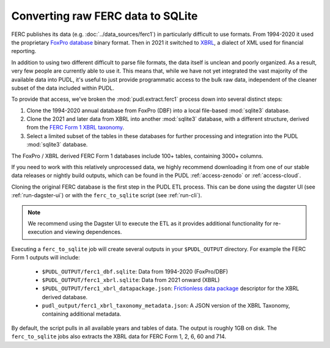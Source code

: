 ===============================================================================
Converting raw FERC data to SQLite
===============================================================================

FERC publishes its data (e.g. :doc:`../data_sources/ferc1`) in particularly difficult
to use formats.  From 1994-2020 it used the proprietary `FoxPro database
<https://en.wikipedia.org/wiki/FoxPro>`__ binary format. Then in 2021 it switched to
`XBRL <https://en.wikipedia.org/wiki/XBRL>`__, a dialect of XML used for financial
reporting.

In addition to using two different difficult to parse file formats, the data itself is
unclean and poorly organized. As a result, very few people are currently able to use it.
This means that, while we have not yet integrated the vast majority of the available
data into PUDL, it's useful to just provide programmatic access to the bulk raw data,
independent of the cleaner subset of the data included within PUDL.

To provide that access, we've broken the :mod:`pudl.extract.ferc1` process down into
several distinct steps:

#. Clone the 1994-2020 annual database from FoxPro (DBF) into a local
   file-based :mod:`sqlite3` database.
#. Clone the 2021 and later data from XBRL into another :mod:`sqlite3` database,
   with a different structure, derived from the
   `FERC Form 1 XBRL taxonomy <https://xbrlview.ferc.gov/yeti/resources/yeti-gwt/Yeti.jsp#tax~(id~8*v~72)!net~(a~143*l~35)!lang~(code~en)!rg~(rg~4*p~1)>`__.
#. Select a limited subset of the tables in these databases for further processing and
   integration into the PUDL :mod:`sqlite3` database.

The FoxPro / XBRL derived FERC Form 1 databases include 100+ tables, containing 3000+
columns.

If you need to work with this relatively unprocessed data, we highly recommend
downloading it from one of our stable data releases or nightly build outputs, which
can be found in the PUDL :ref:`access-zenodo` or :ref:`access-cloud`.

Cloning the original FERC database is the first step in the PUDL ETL process. This can
be done using the dagster UI (see :ref:`run-dagster-ui`) or with the ``ferc_to_sqlite``
script (see :ref:`run-cli`).

.. note::

  We recommend using the Dagster UI to execute the ETL as it provides additional
  functionality for re-execution and viewing dependences.

Executing a ``ferc_to_sqlite`` job will create several outputs in your ``$PUDL_OUTPUT``
directory. For example the FERC Form 1 outputs will include:

 * ``$PUDL_OUTPUT/ferc1_dbf.sqlite``: Data from 1994-2020 (FoxPro/DBF)
 * ``$PUDL_OUTPUT/ferc1_xbrl.sqlite``: Data from 2021 onward (XBRL)
 * ``$PUDL_OUTPUT/ferc1_xbrl_datapackage.json``: `Frictionless data package
   <https://specs.frictionlessdata.io/data-package/>`__ descriptor for the XBRL derived
   database.
 * ``pudl_output/ferc1_xbrl_taxonomy_metadata.json``: A JSON version of the
   XBRL Taxonomy, containing additional metadata.

By default, the script pulls in all available years and tables of data. The output is
roughly 1GB on disk. The ``ferc_to_sqlite`` jobs also extracts the XBRL data for FERC
Form 1, 2, 6, 60 and 714.
